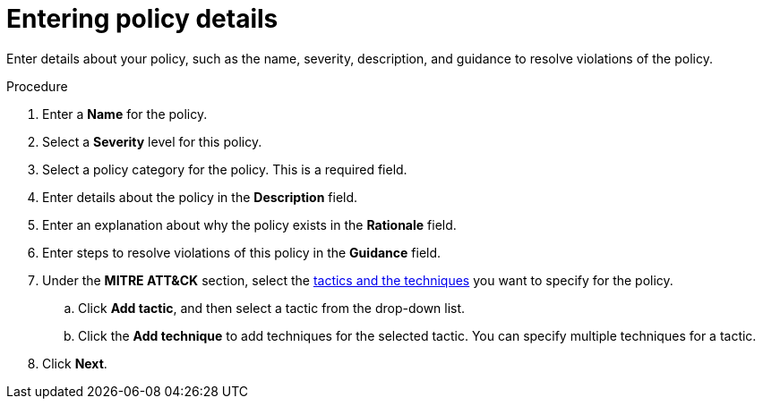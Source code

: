 // Module included in the following assemblies:
//
// * operating/manage_security_policies/custom-security-policies.adoc
:_mod-docs-content-type: PROCEDURE
[id="enter-policy-details_{context}"]
= Entering policy details

[role="_abstract"]
Enter details about your policy, such as the name, severity, description, and guidance to resolve violations of the policy.

.Procedure

. Enter a *Name* for the policy.
. Select a *Severity* level for this policy.
. Select a policy category for the policy. This is a required field.
. Enter details about the policy in the *Description* field.
. Enter an explanation about why the policy exists in the *Rationale* field.
. Enter steps to resolve violations of this policy in the *Guidance* field.
. Under the *MITRE ATT&CK* section, select the link:https://attack.mitre.org/matrices/enterprise/containers/[tactics and the techniques] you want to specify for the policy.
.. Click *Add tactic*, and then select a tactic from the drop-down list.
.. Click the *Add technique* to add techniques for the selected tactic. You can specify multiple techniques for a tactic.
. Click *Next*.